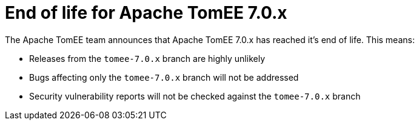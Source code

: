 = End of life for Apache TomEE 7.0.x
:jbake-type: page
:jbake-status: published

The Apache TomEE team announces that Apache TomEE 7.0.x has reached it's end of life.
This means:

- Releases from the `tomee-7.0.x` branch are highly unlikely
- Bugs affecting only the `tomee-7.0.x` branch will not be addressed
- Security vulnerability reports will not be checked against the `tomee-7.0.x` branch